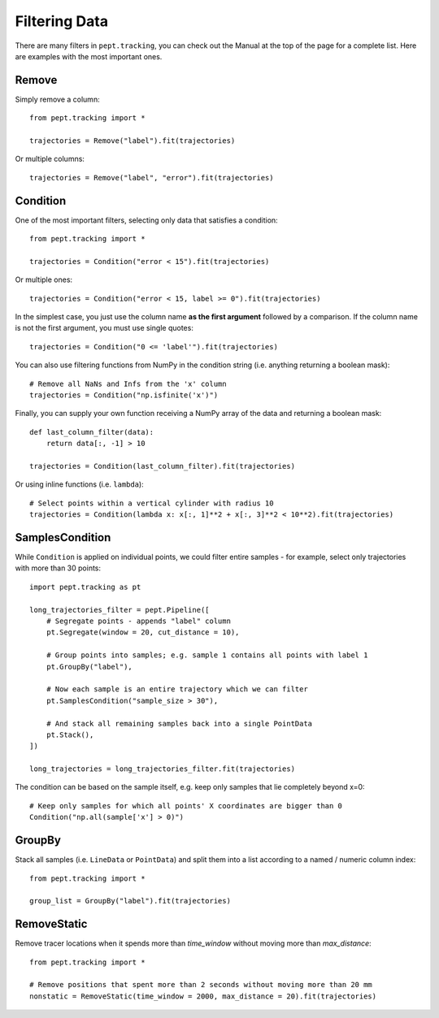 Filtering Data
==============

There are many filters in ``pept.tracking``, you can check out the Manual at the top of the page for a complete list. Here are examples with the most important ones.


Remove
------

Simply remove a column:

::

    from pept.tracking import *

    trajectories = Remove("label").fit(trajectories)


Or multiple columns:

::

    trajectories = Remove("label", "error").fit(trajectories)


Condition
---------

One of the most important filters, selecting only data that satisfies a condition:

::

    from pept.tracking import *

    trajectories = Condition("error < 15").fit(trajectories)


Or multiple ones:

::

    trajectories = Condition("error < 15, label >= 0").fit(trajectories)


In the simplest case, you just use the column name **as the first argument** followed by a comparison. If the column name is not the first argument, you must use single quotes:

::

    trajectories = Condition("0 <= 'label'").fit(trajectories)


You can also use filtering functions from NumPy in the condition string (i.e. anything returning a boolean mask):

::

    # Remove all NaNs and Infs from the 'x' column
    trajectories = Condition("np.isfinite('x')")


Finally, you can supply your own function receiving a NumPy array of the data and returning a boolean mask:

::

    def last_column_filter(data):
        return data[:, -1] > 10

    trajectories = Condition(last_column_filter).fit(trajectories)


Or using inline functions (i.e. ``lambda``):

::

    # Select points within a vertical cylinder with radius 10
    trajectories = Condition(lambda x: x[:, 1]**2 + x[:, 3]**2 < 10**2).fit(trajectories)


SamplesCondition
----------------

While ``Condition`` is applied on individual points, we could filter entire samples - for example, select only trajectories with more than 30 points:

::

    import pept.tracking as pt

    long_trajectories_filter = pept.Pipeline([
        # Segregate points - appends "label" column
        pt.Segregate(window = 20, cut_distance = 10),

        # Group points into samples; e.g. sample 1 contains all points with label 1
        pt.GroupBy("label"),

        # Now each sample is an entire trajectory which we can filter
        pt.SamplesCondition("sample_size > 30"),

        # And stack all remaining samples back into a single PointData
        pt.Stack(),
    ])

    long_trajectories = long_trajectories_filter.fit(trajectories)


The condition can be based on the sample itself, e.g. keep only samples that lie completely beyond x=0:

::

    # Keep only samples for which all points' X coordinates are bigger than 0
    Condition("np.all(sample['x'] > 0)")



GroupBy
-------

Stack all samples (i.e. ``LineData`` or ``PointData``) and split them into a list according to a named / numeric column index:

::

    from pept.tracking import *

    group_list = GroupBy("label").fit(trajectories)



RemoveStatic
------------

Remove tracer locations when it spends more than `time_window` without moving more than `max_distance`:

::

    from pept.tracking import *

    # Remove positions that spent more than 2 seconds without moving more than 20 mm
    nonstatic = RemoveStatic(time_window = 2000, max_distance = 20).fit(trajectories)

